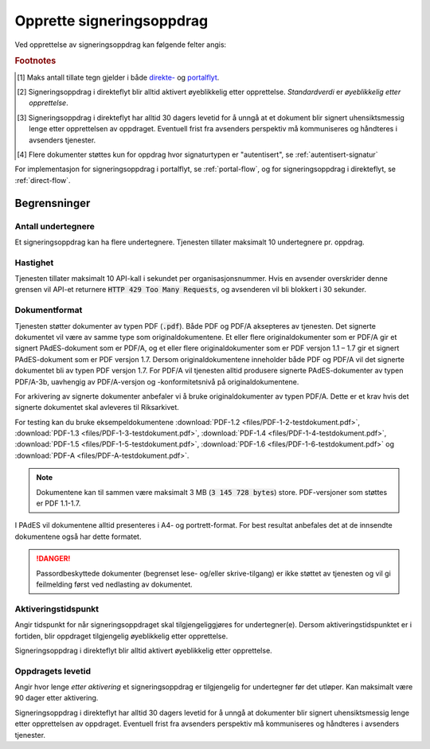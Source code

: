 Opprette signeringsoppdrag
===========================

Ved opprettelse av signeringsoppdrag kan følgende felter angis:

+---------------------------+-------------------------+-------------------+---------------------------------------------------------------+
| Felt                      | Direkteflyt             | Portalflyt        | Ekstra informasjon                                            |
+===========================+=========================+===================+===============================================================+
| Dokumenter                | **Obligatorisk**        | **Obligatorisk**  | 1-20 dokumenter [#f4]_                                       |
+---------------------------+-------------------------+-------------------+---------------------------------------------------------------+
| Undertegner(e)            | **Obligatorisk**        | **Obligatorisk**  | se :ref:`adressering-av-undertegner`                          |
+---------------------------+-------------------------+-------------------+---------------------------------------------------------------+
| Tittel                    | **Obligatorisk**        | **Obligatorisk**  | Maks 80 tegn [#f1]_                                           |
+---------------------------+-------------------------+-------------------+---------------------------------------------------------------+
| Ikke-sensitiv tittel      | Ikke relevant           | Valgfritt         | Maks 80 tegn [#f1]_                                           |
| / Beskrivelse             |                         |                   |                                                               |
+---------------------------+-------------------------+-------------------+---------------------------------------------------------------+
| Signaturtype              | Valgfritt               | Valgfritt         | se :ref:`signaturtype`                                        |
+---------------------------+-------------------------+-------------------+---------------------------------------------------------------+
| Sikkerhetsnivå            | Valgfritt               | Valgfritt         | se :ref:`sikkerhetsnivå`                                      |
+---------------------------+-------------------------+-------------------+---------------------------------------------------------------+
| Melding til mottaker(e)   | Valgfritt               | Valgfritt         | Maks 220 tegn [#f1]_                                          |
+---------------------------+-------------------------+-------------------+---------------------------------------------------------------+
| Undertegners identifikator| Valgfritt               | Valgfritt         | se :ref:`adressering-av-undertegner`                          |
+---------------------------+-------------------------+-------------------+---------------------------------------------------------------+
| Aktiveringstidspunkt      | Ikke overstyrbar [#f2]_ | Valgfritt         |                                                               |
+---------------------------+-------------------------+-------------------+---------------------------------------------------------------+
| Levetid                   | Ikke overstyrbar [#f3]_ | Valgfritt         |                                                               |
+---------------------------+-------------------------+-------------------+---------------------------------------------------------------+
| E-postadresse             | Ikke relevant           | **Obligatorisk**  | se :ref:`varsler`                                             |
+---------------------------+-------------------------+-------------------+---------------------------------------------------------------+
| Mobilnummer               | Ikke relevant           | Valgfritt         | se :ref:`varsler`                                             |
+---------------------------+-------------------------+-------------------+---------------------------------------------------------------+
| Rekkefølge                | Ikke relevant           | Valgfritt         | se :ref:`kjedet-signering`                                    |
+---------------------------+-------------------------+-------------------+---------------------------------------------------------------+

.. rubric:: Footnotes

.. [#f1] Maks antall tillate tegn gjelder i både `direkte- <https://github.com/digipost/signature-api-specification/blob/2.7/schema/xsd/direct.xsd#L68-L75>`_ og `portalflyt <https://github.com/digipost/signature-api-specification/blob/2.7/schema/xsd/portal.xsd#L98-L105>`_.
.. [#f2] Signeringsoppdrag i direkteflyt blir alltid aktivert øyeblikkelig etter opprettelse. *Standardverdi* er *øyeblikkelig etter opprettelse*.
.. [#f3] Signeringsoppdrag i direkteflyt har alltid 30 dagers levetid for å unngå at et dokument blir signert uhensiktsmessig lenge etter opprettelsen av oppdraget. Eventuell frist fra avsenders perspektiv må kommuniseres og håndteres i avsenders tjenester.
.. [#f4] Flere dokumenter støttes kun for oppdrag hvor signaturtypen er "autentisert", se :ref:`autentisert-signatur`

For implementasjon for signeringsoppdrag i portalflyt, se  :ref:`portal-flow`, og for signeringsoppdrag i direkteflyt, se :ref:`direct-flow`.

Begrensninger
______________

Antall undertegnere
^^^^^^^^^^^^^^^^^^^^^

Et signeringsoppdrag kan ha flere undertegnere. Tjenesten tillater maksimalt 10 undertegnere pr. oppdrag.

Hastighet
^^^^^^^^^^^

Tjenesten tillater maksimalt 10 API-kall i sekundet per organisasjonsnummer. Hvis en avsender overskrider denne grensen vil API-et returnere :code:`HTTP 429 Too Many Requests`, og avsenderen vil bli blokkert i 30 sekunder.


..  _dokumentformat:

Dokumentformat
^^^^^^^^^^^^^^^^^

Tjenesten støtter dokumenter av typen PDF (:code:`.pdf`). Både PDF og PDF/A aksepteres av tjenesten. Det signerte dokumentet vil være av samme type som originaldokumentene.
Et eller flere originaldokumenter som er PDF/A gir et signert PAdES-dokument som er PDF/A, og et eller flere originaldokumenter som er PDF versjon 1.1 – 1.7 gir et signert PAdES-dokument som er PDF versjon 1.7. Dersom originaldokumentene inneholder både PDF og PDF/A vil det signerte dokumentet bli av typen PDF versjon 1.7.
For PDF/A vil tjenesten alltid produsere signerte PAdES-dokumenter av typen PDF/A-3b, uavhengig av PDF/A-versjon og -konformitetsnivå på originaldokumentene.

For arkivering av signerte dokumenter anbefaler vi å bruke originaldokumenter av typen PDF/A. Dette er et krav hvis det signerte dokumentet skal avleveres til Riksarkivet.

For testing kan du bruke eksempeldokumentene :download:`PDF-1.2 <files/PDF-1-2-testdokument.pdf>`, :download:`PDF-1.3 <files/PDF-1-3-testdokument.pdf>`, :download:`PDF-1.4 <files/PDF-1-4-testdokument.pdf>`, :download:`PDF-1.5 <files/PDF-1-5-testdokument.pdf>`, :download:`PDF-1.6 <files/PDF-1-6-testdokument.pdf>` og :download:`PDF-A <files/PDF-A-testdokument.pdf>`.

..  NOTE::
    Dokumentene kan til sammen være maksimalt 3 MB (:code:`3 145 728 bytes`) store. PDF-versjoner som støttes er PDF 1.1-1.7.

I PAdES vil dokumentene alltid presenteres i A4- og portrett-format. For best resultat anbefales det at de innsendte dokumentene også har dette formatet.

..  DANGER::
    Passordbeskyttede dokumenter (begrenset lese- og/eller skrive-tilgang) er ikke støttet av tjenesten og vil gi feilmelding først ved nedlasting av dokumentet.

Aktiveringstidspunkt
^^^^^^^^^^^^^^^^^^^^^^

Angir tidspunkt for når signeringsoppdraget skal tilgjengeliggjøres for undertegner(e). Dersom aktiveringstidspunktet er i fortiden, blir oppdraget tilgjengelig øyeblikkelig etter opprettelse.

Signeringsoppdrag i direkteflyt blir alltid aktivert øyeblikkelig etter opprettelse.

Oppdragets levetid
^^^^^^^^^^^^^^^^^^^^

Angir hvor lenge *etter aktivering* et signeringsoppdrag er tilgjengelig for undertegner før det utløper. Kan maksimalt være 90 dager etter aktivering.

Signeringsoppdrag i direkteflyt har alltid 30 dagers levetid for å unngå at dokumenter blir signert uhensiktsmessig lenge etter opprettelsen av oppdraget. Eventuell frist fra avsenders perspektiv må kommuniseres og håndteres i avsenders tjenester.
